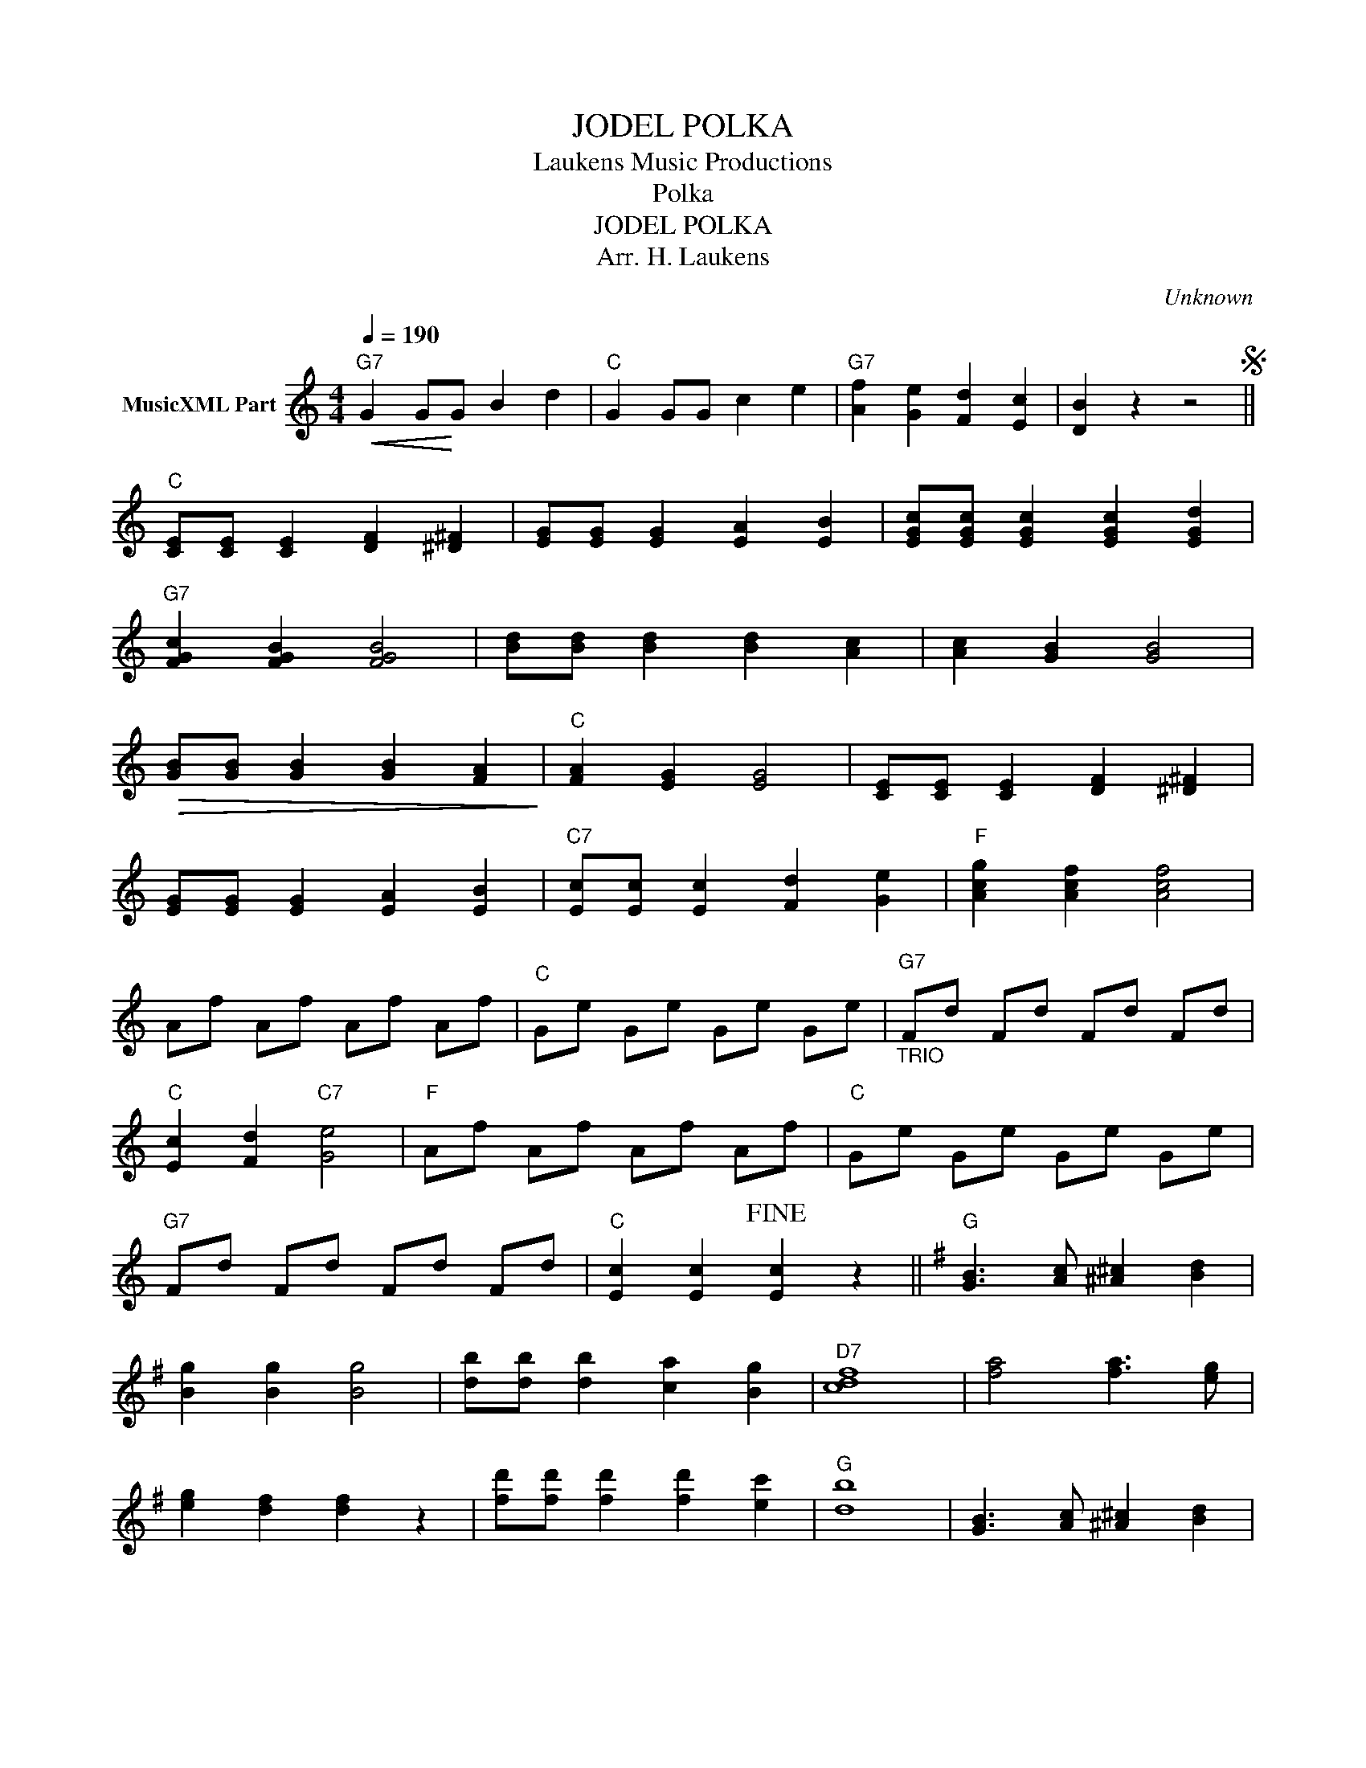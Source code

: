 X:1
T:JODEL POLKA
T: Laukens Music Productions  
T:Polka
T:JODEL POLKA
T:Arr. H. Laukens
C:Unknown
Z:All Rights Reserved
L:1/4
Q:1/4=190
M:4/4
K:C
V:1 treble nm="MusicXML Part"
%%MIDI channel 2
%%MIDI program 16
%%MIDI control 7 102
%%MIDI control 10 64
V:1
"G7"!<(! G G/!<)!G/ B d |"C" G G/G/ c e |"G7" [Af] [Ge] [Fd] [Ec] | [DB] z z2S || %4
"C" [CE]/[CE]/ [CE] [DF] [^D^F] | [EG]/[EG]/ [EG] [EA] [EB] | [EGc]/[EGc]/ [EGc] [EGc] [EGd] | %7
"G7" [FGc] [FGB] [FGB]2 | [Bd]/[Bd]/ [Bd] [Bd] [Ac] | [Ac] [GB] [GB]2 | %10
!>(! [GB]/[GB]/ [GB] [GB] [FA]!>)! |"C" [FA] [EG] [EG]2 | [CE]/[CE]/ [CE] [DF] [^D^F] | %13
 [EG]/[EG]/ [EG] [EA] [EB] |"C7" [Ec]/[Ec]/ [Ec] [Fd] [Ge] |"F" [Acg] [Acf] [Acf]2 | %16
 A/f/ A/f/ A/f/ A/f/ |"C" G/e/ G/e/ G/e/ G/e/ |"_TRIO""G7" F/d/ F/d/ F/d/ F/d/ | %19
"C" [Ec] [Fd]"C7" [Ge]2 |"F" A/f/ A/f/ A/f/ A/f/ |"C" G/e/ G/e/ G/e/ G/e/ | %22
"G7" F/d/ F/d/ F/d/ F/d/ |"C" [Ec] [Ec]!fine! [Ec] z ||[K:G]"G" [GB]3/2 [Ac]/ [^A^c] [Bd] | %25
 [Bg] [Bg] [Bg]2 | [db]/[db]/ [db] [ca] [Bg] |"D7" [cdf]4 | [fa]2 [fa]3/2 [eg]/ | %29
 [eg] [df] [df] z | [fd']/[fd']/ [fd'] [fd'] [ec'] |"G" [db]4 | [GB]3/2 [Ac]/ [^A^c] [Bd] | %33
 [Bg] [Bg] [Bg]2 |"E7" [db]/[db]/ [db] [ec'] [db] |"Am" [cea]4 |"D7" [fa]3/2 [eg]/ [df] [ce] | %37
"G" [Bg] [Bd] d/g/ b |"D7" [fd'] [ec'] [db] [ca] |"G" [Bg] [Bg] [Bg] z!dacoda! || %40
[K:F]"C7" [GBc]/[GBc]/ [GBc] z [GBd] | [GBe]/[GBe]/ [GBe] z [GBd] | (c B A G) |"F" F z z2 |: %44
"F" [Ac]4 | [^G=B]2 [Ac]2 | [Bd] [^^Ac]3- | [Ac] c d e | [Af]2 [Ae]2 | [Ad]2 [FA]2 |"C7" [GB]4- | %51
 [GB] (E G B) | [Bd]4 | [A^c]2 [Bd]2 | [ce] [Bd]3- | [Bd] (d e f) | [Bg]2 [=A^f]2 | [Bg]2 [=B^g]2 | %58
"F" [ca]4- | [ca] z z2 | [Ac]4 | [^G=B]2 [Ac]2 | [Bd] [Ac]3- | [Ac] (c f a) | %64
"D7" [^fad']2 [fac']2 | [d^fb]2 [cfa]2 |"Gm" [Bdg]4- | [Bdg] (d ^c d) |"C7" [eg]2 [df]2 | %69
 [ce]2 [Bd]2 |"F" [Bd] [Ac]3- | [Ac] ([ca] [=B^g] [ca]) |"C7" [ec']/[ec']/ [ec'] [db]/[db]/ [db] | %73
 [ca]/[ca]/ [ca] [Bg]/g/ [Bg] |1"F" [Acf]4- | [Acf] (A B =B) :|1"F" [Acf]4- | %77
 [Acf] z"G7" [=Bfg]2S |] %78

